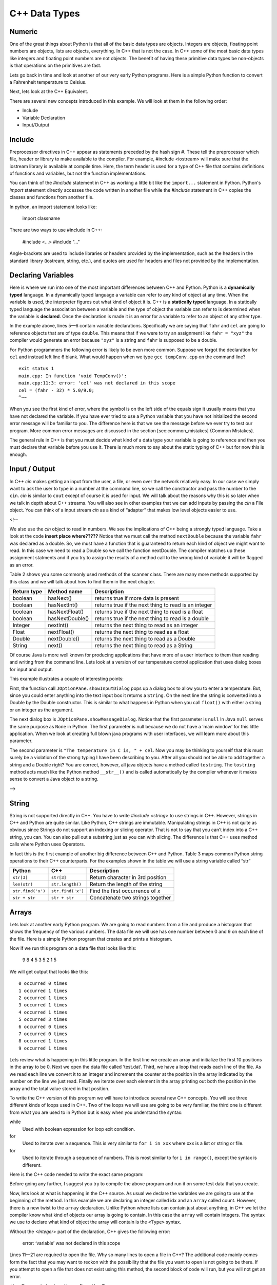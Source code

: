 C++ Data Types
===============

Numeric
-------

One of the great things about Python is that all of the basic data types
are objects. Integers are objects, floating point numbers are objects,
lists are objects, everything. In C++ that is not the case. In C++
some of the most basic data types like integers and floating point
numbers are not objects. The benefit of having these primitive data
types be non-objects is that operations on the primitives are fast.

Lets go back in time and look at another of our very early Python
programs. Here is a simple Python function to convert a Fahrenheit
temperature to Celsius.

.. activecode:: tcpython
    :language: python

    def main():
        fahr = int(input("Enter the temperature in F: "))
        cel = (fahr - 32) * 5.0/9.0
        print("the temperature in C is: ", cel)

    main()

Next, lets look at the C++ Equivalent.

.. activecode:: convert1
    :language: cpp
    :sourcefile: tempConv.cpp
    :stdin: 212

    #include <iostream>
    using namespace std;

    void TempConv() {
      double fahr;
      double cel;

      cout<<"Enter the temperature in F: ";
      cin>>fahr;

      cel = (fahr - 32) * 5.0/9.0;
      cout<<"The temperature in C is: "<<cel<<endl;
    }

    int main() {
      TempConv();

      return 0;
    }

There are several new concepts introduced in this example. We will look
at them in the following order:

-  Include

-  Variable Declaration

-  Input/Output


Include
----
Preprocessor directives in C++ appear as statements preceded by the hash sign #. These tell the preprocessor which file, header or library to make available to the compiler. For example, #include <iostream> will make sure that the iostream library is available at compile time. Here, the term header is used for a type of C++ file that contains definitions of functions and variables, but not the function implementations.

You can think of the `#include` statement in C++ as working a little bit like the ``import...`` statement in Python. Python's `import` statement directly accesses the code written in another file while the `#include` statement in C++ copies the classes and functions from another file.


In python, an import statement looks like:

    import classname


There are two ways to use #include in C++:

    #include <...>
    #include "..."

Angle-brackets are used to include libraries or headers provided by the implementation, such as the headers in the standard library (iostream, string, etc.), and quotes are used for headers and files not provided by the implementation.

Declaring Variables
-----

Here is where we run into one of the most important differences between
C++ and Python. Python is a **dynamically typed** language. In a
dynamically typed language a variable can refer to any kind of object at
any time. When the variable is used, the interpreter figures out what
kind of object it is. C++ is a **statically typed** language. In a
statically typed language the association between a variable and the
type of object the variable can refer to is determined when the variable
is **declared**. Once the declaration is made it is an error for a
variable to refer to an object of any other type.

In the example above, lines 5—6 contain variable declarations.
Specifically we are saying that ``fahr`` and ``cel`` are going to
reference objects that are of type ``double``. This means that if we were to try an
assignment like ``fahr = "xyz"`` the compiler would generate an error
because ``"xyz"`` is a string and ``fahr`` is supposed to be a double.

For Python programmers the following error is likely to be even more
common. Suppose we forgot the declaration for ``cel`` and instead left
line 6 blank. What would happen when we type ``gcc tempConv.cpp`` on
the command line?

::

    exit status 1
    main.cpp: In function 'void TempConv()':
    main.cpp:11:3: error: 'cel' was not declared in this scope
    cel = (fahr - 32) * 5.0/9.0;
    ^~~

When you see the first kind of error, where the symbol is on the left
side of the equals sign it usually means that you have not declared the
variable. If you have ever tried to use a Python variable that you have
not initialized the second error message will be familiar to you. The
difference here is that we see the message before we ever try to test
our program. More common error messages are discussed in the section
[sec:common\_mistakes] {Common Mistakes}.

The general rule in C++ is that you must decide what kind of a data type
your variable is going to reference and then you must declare that
variable before you use it. There is much more to say about the static
typing of C++ but for now this is enough.

Input / Output
-----

In C++ `cin` makes getting an input from the user, a file, or even
over the network relatively easy. In our case we simply want to ask the
user to type in a number at the command line, so we call the constructor and pass the number to the ``cin``.
`cin` is similar to ``cout`` except of course it is used for input. We will talk about the reasons why this
is so later when we talk in depth about C++ streams. You will also see
in other examples that we can add inputs by passing the `cin` a
File object. You can think of a input stream `cin` as a kind of “adapter” that
makes low level objects easier to use.

<!--

We also use the `cin` object to read in numbers. We
see the implications of C++ being a strongly typed language. Take a look at the code **insert place where?????** Notice
that we must call the method ``nextDouble`` because the variable
``fahr`` was declared as a double. So, we must have a function that is
guaranteed to return each kind of object we might want to read. In this
case we need to read a Double so we call the function nextDouble. The
compiler matches up these assignment statments and if you try to assign
the results of a method call to the wrong kind of variable it will be
flagged as an error.

Table 2 shows you some commonly used methods of the scanner class. There
are many more methods supported by this class and we will talk about how
to find them in the next chapter.

==================== ================ ======================================================
         Return type      Method name                                            Description
==================== ================ ======================================================
             boolean        hasNext()                   returns true if more data is present
             boolean     hasNextInt()   returns true if the next thing to read is an integer
             boolean   hasNextFloat()      returns true if the next thing to read is a float
             boolean  hasNextDouble()     returns true if the next thing to read is a double
             Integer        nextInt()           returns the next thing to read as an integer
               Float      nextFloat()              returns the next thing to read as a float
              Double     nextDouble()             returns the next thing to read as a Double
              String           next()             returns the next thing to read as a String
==================== ================ ======================================================

Of course Java is more well known for producing applications that have
more of a user interface to them than reading and writing from the
command line. Lets look at a version of our temperature control
application that uses dialog boxes for input and output.

.. activecode:: swing
    :language: C++
    :sourcefile: TempConvGUI.java

    import javax.swing.*;

    #include <iostream>
    using namespace std;

    int main() {
        String fahrString;
        Double fahr, cel;

        cout<<"Enter the temperature in F"<<endl;
        cin>>fahrString>>endl;
        fahr = new Double(fahrString);
        cel = (fahr - 32) * 5.0/9.0;

        cout<<(null,"The temperature in C is, " + cel)<<endl;
    }


This example illustrates a couple of interesting points:

First, the function call ``JOptionPane.showInputDialog`` pops up a
dialog box to allow you to enter a temperature. But, since you could
enter anything into the text input box it returns a ``String``. On the
next line the string is converted into a Double by the Double
constructor. This is similar to what happens in Python when you call
``float()`` with either a string or an integer as the argument.

The next dialog box is ``JOptionPane.showMessageDialog``. Notice that
the first parameter is ``null`` In Java ``null`` serves the same purpose
as ``None`` in Python. The first parameter is null because we do not
have a ‘main window’ for this little application. When we look at
creating full blown java programs with user interfaces, we will learn
more about this parameter.

The second parameter is ``"The temperature in C is, " + cel``. Now you
may be thinking to yourself that this must surely be a violation of the
strong typing I have been describing to you. After all you should not be
able to add together a string and a Double right? You are correct,
however, all java objects have a method called ``tostring``. The
``tostring`` method acts much like the Python method ``__str__()`` and
is called automatically by the compiler whenever it makes sense to
convert a Java object to a string.

-->

String
------

String is not supported directly in C++. You have to write `#include <string>` to use strings in C++. However, strings in C++ and Python are quite similar. Like Python, C++ strings
are immutable. Manipulating strings in C++ is not quite as
obvious since Strings do not support an indexing or slicing operator.
That is not to say that you can’t index into a C++ string, you can. You
can also pull out a substring just as you can with slicing. The
difference is that C++ uses method calls where Python uses Operators.

In fact this is the first example of another big difference between C++
and Python. Table 3 maps common Python string operations to their C++ counterparts. For the
examples shown in the table we will use a string variable called “str”

========================== ======================== =============================================================
                    Python                     C++                                                   Description
========================== ======================== =============================================================
                ``str[3]``               ``str[3]``                             Return character in 3rd  position
              ``len(str)``         ``str.length()``                               Return the length of the string
         ``str.find('x')``        ``str.find('x')``                                Find the first occurrence of x
             ``str + str``            ``str + str``                              Concatenate two strings together
========================== ======================== =============================================================

Arrays
----

Lets look at another early Python program. We are going to read numbers
from a file and produce a histogram that shows the frequency of the
various numbers. The data file we will use has one number between 0 and
9 on each line of the file. Here is a simple Python program that creates
and prints a histogram.

.. activecode:: histopy
    :language: python

    def main():
        count = [0]*10
        data = open('test.dat')

        for line in data:
            count[int(line)] = count[int(line)] + 1

        idx = 0
        for num in count:
            print(idx, " occured ", num, " times.")
            idx += 1

Now if we run this program on a data file that looks like this:

    9 8 4 5 3 5 2 1 5

We will get output that looks like this:

::

    0 occurred 0 times
    1 occurred 1 times
    2 occurred 1 times
    3 occurred 1 times
    4 occurred 1 times
    5 occurred 3 times
    6 occurred 0 times
    7 occurred 0 times
    8 occurred 1 times
    9 occurred 1 times

Lets review what is happening in this little program. In the first line
we create an array and initialize the first 10 positions in the array to be 0. Next we open the data file called ‘test.dat’.
Third, we have a loop that reads each line of the file. As we read each line we convert it to
an integer and increment the counter at the position in the array
indicated by the number on the line we just read. Finally we iterate
over each element in the array printing out both the position in the array
and the total value stored in that position.

To write the C++ version of this program we will have to introduce
several new C++ concepts. You will see three different kinds
of loops used in C++. Two of the loops we will use are going to be very
familiar, the third one is different from what you are used to in Python
but is easy when you understand the syntax:

while
    Used with boolean expression for loop exit condition.

for
    Used to iterate over a sequence. This is very similar to
    ``for i in xxx`` where xxx is a list or string or file.

for
    Used to iterate through a sequence of numbers. This is most similar
    to for ``i in range()``, except the syntax is different.

Here is the C++ code needed to write the exact same program:

.. activecode:: histojava
    :language: java
    :sourcefile: Histo.java
    :datafile: test.dat

    using namespace std;
    #include <iostream>
    #include <fstream>
    #include <string>

    int main() {
      string line;
      ifstream myfile("input.txt");
      int idx;

      int count[10];
      for (int i=0;i<10;i++) {
        count[i]=0;
      }

      if (myfile.is_open())
      {
        while(getline(myfile, line)) {
          idx=stoi(line);
          count[idx]++;
        }

        myfile.close();
      } else {
        cout<<"Sorry but I was unable to open your data file"<<endl;
      }

      idx=0;
      for (int i:count) {
        cout<<idx<<" occurred "<<i<<" times."<<endl;
        idx++;
      }


      return 0;
    }


.. datafile:: test.dat

   1 2 3
   4 5
   6
   7
   8 9 1 2 3
   4
   5


Before going any further, I suggest you try to compile the above program
and run it on some test data that you create.

Now, lets look at what is happening in the C++ source. As usual we
declare the variables we are going to use at the beginning of the
method. In this example we are declaring
an integer called idx and an ``array`` called count. However, there
is a new twist to the ``array`` declaration. Unlike Python where
lists can contain just about anything, in C++ we let the compiler know
what kind of objects our array is going to contain. In this case
the ``array`` will contain Integers. The syntax we use to declare
what kind of object the array will contain is the ``<Type>``
syntax.


Without the `<Integer>` part of the declaration, C++ gives the following
error:

    error: ‘variable’ was not declared in this scope

Lines 11—21 are required to open the file. Why so many lines to open a
file in C++? The additional code mainly comes form the fact that you
may want to reckon with the possibility that the file you want to open
is not going to be there. If you attempt to open a file that does not exist
using this method, the second block of code will run, but you will not get
an error.

<!--- Commented out section on Error Handling

try/catch construct allows us to try things that are risky, and
gracefully recover from an error if one occurs. The following example shows the
general structure of a try catch block.

::

    try {
       Put some risky code in here.... like opening a file
    }
    catch (Exception e) {
       If an error happens in the try block an exception is thrown.
       We will catch that exception here!
    }

Notice that in line 16 we are catching an ``IOException``. In fact we
will see later that we can have multiple catch blocks to catch different
types of exceptions. If we want to be lazy and catch any old exception
we can catch an ``Exception`` which is the parent of all exceptions.
--->

On line 11 we create our array and give it an initial size of 10.
On line 12 we start the first of three loops. The for loop on
lines 12-14 serves the same purpose as the Python statement
``count = [0]*10``, that is it initializes the first 10 positions in the
``array`` to hold the value 0.

The syntax of this for loop probably looks very strange to you, but in
fact it is not too different from what happens in Python using range. In
fact ``for(int i = 0; i < 10; i++)`` is exactly equivalent to the
Python ``for i in range(10)`` The first statement inside the parenthesis
declares and initializes a loop variable i. The second statement is a
Boolean expression that is our exit condition. In other words we will
keep looping as long as this expression evaluates to true. The third
clause is used to increment the value of the loop variable at the end of
iteration through the loop. In fact ``i++`` is C++ shorthand for
``i = i + 1`` C++ also supports the shorthand ``i--`` to decrement the
value of i. Like Python you can also write ``i += 2`` as shorthand for
``i = i + 2`` Try to rewrite the following Python for loops as C++ for
loops:

    -  ``for i in range(2,101,2)``

    -  ``for i in range(1,100)``

    -  ``for i in range(100,0,-1)``

    -  ``for x,y in zip(range(10),range(0,20,2))`` [hint, you can
       separate statements in the same clause with a ,]

The next loop (lines 16-25) shows a typical C++ pattern for reading
data from a file. C++ while loops and Python while loops are identical
in their logic. In this case we will continue to process the body of the
loop as long as `getline(myfile, line)` returns true.

The last loop in this example is similar to the Python for loop where
the object of the loop is a Sequence. In C++ we can use this kind of
for loop over all kinds of sequences. The for loop on line 30 ``for(int i : count)`` is
equivalent to the Python loop ``for i in count:`` This loop iterates
over all of the elements in the `array` called count. Each time
through the loop the Integer variable i is bound to the next element of
the ``array``.

<!---
Arrays
------

As I said at the outset of this Section we are going to use C++
``vectors`` because they are easier to use and more closely match the
way that Python lists behave. However, if you look at C++ code on the
internet or even in your C++ books you are going to see examples
of something called arrays. In fact you have already seen one example of
an array declared in the ‘Hello World’ program. Lets rewrite this
program to use primitive arrays.

.. activecode:: primarrays
    :language: java
    :sourcefile: HistoArray.java
    :datafile: test.dat

    using namespace std;
    #include <fstream>
    #include <iostream>
    #include <string>

    int main() {
    	int count[] = {0, 0, 0, 0, 0, 0, 0, 0, 0, 0};
    	int idx;
    	ifstream data("input.txt");
    	string line;

    	if (data.is_open()) {
    		while (getline(data, line)) {
    			idx = stoi(line);
    			count[idx]++;
    		}
    		data.close();
    	} else {
    		cout << "Sorry but I was unable to open your data file" << endl;
    	}

    	idx = 0;
    	for (int i : count) {
    		cout << idx << " occurred " << i << " times." << endl;
    		idx++;
    	}
    }

The main difference between this example and the previous example is
that we declare count to be an Array of integers. We also can initialize
short arrays directly using the syntax shown on line 8. Then notice that
on line 24 we can use the square bracket notation to index into an
array.

-->

Pointers
--------
In Python, all variables are stored as references to locations in memory, and
the specific address that we are accessing in memory is unknown to us. These
references can be accessed using the id() function.

    int_a = 3
    int_b = 5
    ref_a=id(int_a)
    ref_b=id(int_b)

    print(int_a, "is stored at", id(ref_a))
    print(int_b, "is stored at", id(ref_b))

The C++ language allows two different ways to store and access variables.
The first is storing into a variable which is a named memory location
(Such as the variables int_a and int_b shown below.)
In the second, you use something called a pointer which stores the memory
address of the actual place in memory where the variable's value is stored
(Such as the variables ptr_a and ptr_b shown below.)
Either technique gives you access the value of the variable.

    #include <iostream>
    using namespace std;

    int main() {
    	int int_a, int_b, *ptr_a, *ptr_b; //Create two ints, and two pointers
      //declares a pointer, the use of "ptr_" in naming is purely for convenience.

    	int_a = 3;
    	int_b = 5;

    	//Using & to access the memory address of a variable
    	ptr_a = &int_a; //Gets the address of the int x and stores it to the pointer a
    	ptr_b = &int_b; //Gets the address of the int y and stores it to the pointer b

    	cout << int_a << " is stored at " << ptr_a << endl;
    	cout << int_b << " is stored at " << ptr_b << endl << endl;

    	int_a = 10;
    	*ptr_b = 15; //Dereferencing a pointer using *, accessing the int by it's address

    	cout << int_a << " is stored at " << ptr_a << endl;
    	cout << int_b << " is stored at " << ptr_b << endl << endl;
    }

More information about Pointers in C++ and their functionality can be found in the
section on Pointers.
